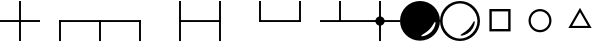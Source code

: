 SplineFontDB: 3.0
FontName: drocerog
FullName: drocerog
FamilyName: drocerog
Weight: Medium
Copyright: Created by Christoph Hermes (hermes<AT>hausmilbe<DOT>net)\nFontForge 2.0 (http://fontforge.sf.net)
UComments: "2012-1-3: Created." 
Version: 001.000
ItalicAngle: 0
UnderlinePosition: -100
UnderlineWidth: 50
Ascent: 800
Descent: 200
LayerCount: 2
Layer: 0 0 "Back"  1
Layer: 1 0 "Zeichenebene"  0
NeedsXUIDChange: 1
XUID: [1021 733 1673931694 14900029]
FSType: 0
OS2Version: 0
OS2_WeightWidthSlopeOnly: 0
OS2_UseTypoMetrics: 1
CreationTime: 1325620299
ModificationTime: 1325767944
OS2TypoAscent: 0
OS2TypoAOffset: 1
OS2TypoDescent: 0
OS2TypoDOffset: 1
OS2TypoLinegap: 90
OS2WinAscent: 0
OS2WinAOffset: 1
OS2WinDescent: 0
OS2WinDOffset: 1
HheadAscent: 0
HheadAOffset: 1
HheadDescent: 0
HheadDOffset: 1
MarkAttachClasses: 1
DEI: 91125
Encoding: UnicodeBmp
UnicodeInterp: none
NameList: Adobe Glyph List
DisplaySize: -24
AntiAlias: 1
FitToEm: 1
WinInfo: 54 27 12
BeginPrivate: 0
EndPrivate
BeginChars: 65536 15

StartChar: A
Encoding: 65 65 0
Width: 1000
VWidth: 0
Flags: HM
LayerCount: 2
Fore
SplineSet
1000 324 m 1
 1000 276 l 1
 0 276 l 1
 0 324 l 1
 1000 324 l 1
476 800 m 1
 524 800 l 1
 524 -200 l 1
 476 -200 l 1
 476 800 l 1
EndSplineSet
Validated: 5
EndChar

StartChar: B
Encoding: 66 66 1
Width: 1000
VWidth: 0
Flags: HW
LayerCount: 2
Fore
SplineSet
1000 324 m 1
 1000 276 l 1
 475.998 276 l 1
 475.998 292 475.998 308 475.998 324 c 1
 1000 324 l 1
476 324 m 1
 524 323.977 l 1
 524 -200 l 1
 476 -200 l 1
 476 324 l 1
EndSplineSet
Validated: 5
EndChar

StartChar: C
Encoding: 67 67 2
Width: 1000
VWidth: 0
Flags: HW
LayerCount: 2
Fore
SplineSet
1000 324 m 1
 1000 276 l 1
 0 276 l 1
 0 324 l 1
 1000 324 l 1
476 317 m 5
 524 317 l 5
 524 -200 l 1
 476 -200 l 1
 476 317 l 5
EndSplineSet
Validated: 5
EndChar

StartChar: D
Encoding: 68 68 3
Width: 1000
VWidth: 0
Flags: HW
LayerCount: 2
Fore
SplineSet
524 324 m 1
 524 276 l 1
 0 276 l 1
 0 324 l 1
 524 324 l 1
476 324 m 1
 524 324 l 1
 524 -200 l 1
 476 -200 l 1
 476 324 l 1
EndSplineSet
Validated: 5
EndChar

StartChar: E
Encoding: 69 69 4
Width: 1000
VWidth: 0
Flags: HW
LayerCount: 2
Fore
SplineSet
1000 324 m 1
 1000 276 l 1
 476 276 l 1
 476 324 l 1
 1000 324 l 1
476 800 m 1
 524 800 l 1
 524 -200 l 1
 476 -200 l 1
 476 800 l 1
EndSplineSet
Validated: 5
EndChar

StartChar: F
Encoding: 70 70 5
Width: 1000
VWidth: 0
Flags: HW
LayerCount: 2
Fore
SplineSet
524 324 m 1
 524 276 l 1
 0 276 l 1
 0 324 l 1
 524 324 l 1
476 800 m 1
 524 800 l 1
 524 -200 l 1
 476 -200 l 1
 476 800 l 1
EndSplineSet
Validated: 5
EndChar

StartChar: G
Encoding: 71 71 6
Width: 1000
VWidth: 0
Flags: HW
LayerCount: 2
Fore
SplineSet
1000 324 m 1
 1000 276 l 1
 476 276 l 1
 476 324 l 1
 1000 324 l 1
476 800 m 1
 524 800 l 1
 524 276 l 1
 476 276 l 1
 476 800 l 1
EndSplineSet
Validated: 5
EndChar

StartChar: H
Encoding: 72 72 7
Width: 1000
VWidth: 0
Flags: HW
LayerCount: 2
Fore
SplineSet
524 324 m 1
 524 276 l 1
 0 276 l 1
 0 324 l 1
 524 324 l 1
476 800 m 1
 524 800 l 1
 524 276 l 1
 476 276 l 1
 476 800 l 1
EndSplineSet
Validated: 5
EndChar

StartChar: I
Encoding: 73 73 8
Width: 1000
VWidth: 0
Flags: HW
LayerCount: 2
Fore
SplineSet
1000 324 m 1
 1000 276 l 1
 0 276 l 1
 0 324 l 1
 1000 324 l 1
476 800 m 1
 524 800 l 1
 524 276 l 1
 476 276 l 1
 476 800 l 1
EndSplineSet
Validated: 5
EndChar

StartChar: J
Encoding: 74 74 9
Width: 1000
VWidth: 0
Flags: HW
LayerCount: 2
Fore
SplineSet
384 300 m 0
 384 364.308 436.192 416.5 500.5 416.5 c 0
 564.808 416.5 617 364.308 617 300 c 0
 617 235.692 564.808 183.5 500.5 183.5 c 0
 436.192 183.5 384 235.692 384 300 c 0
1000 324 m 1
 1000 276 l 1
 0 276 l 1
 0 324 l 1
 1000 324 l 1
476 800 m 1
 524 800 l 1
 524 -200 l 1
 476 -200 l 1
 476 800 l 1
EndSplineSet
Validated: 5
EndChar

StartChar: K
Encoding: 75 75 10
Width: 1000
VWidth: 0
Flags: HW
LayerCount: 2
Fore
SplineSet
0 300 m 0
 0 573.792 224 796 500 796 c 0
 776 796 1000 573.792 1000 300 c 0
 1000 26.208 776 -196 500 -196 c 0
 224 -196 0 26.208 0 300 c 0
734 82 m 0
 644.226 -7.77441 513.703 -59.7031 534 -80 c 0
 554.297 -100.297 694.226 -63.7744 784 26 c 0
 873.774 115.774 902.297 251.703 882 272 c 0
 861.703 292.297 823.774 171.774 734 82 c 0
EndSplineSet
EndChar

StartChar: L
Encoding: 76 76 11
Width: 1000
VWidth: 0
Flags: HWO
LayerCount: 2
Fore
SplineSet
0 300.019 m 0
 0 573.811 224 796.019 500 796.019 c 0
 776 796.019 1000 573.811 1000 300.019 c 0
 1000 26.2274 776 -195.981 500 -195.981 c 0
 224 -195.981 0 26.2274 0 300.019 c 0
64 300 m 0
 64 70.3682 270.368 -136 500 -136 c 0
 729.632 -136 936 70.3682 936 300 c 0
 936 529.632 729.632 736 500 736 c 0
 270.368 736 64 529.632 64 300 c 0
715 105 m 0
 804.774 194.774 842.703 315.297 863 295 c 0
 883.297 274.703 854.774 138.774 765 49 c 0
 675.226 -40.7744 535.297 -77.2969 515 -57 c 0
 494.703 -36.7031 625.226 15.2256 715 105 c 0
EndSplineSet
EndChar

StartChar: M
Encoding: 77 77 12
Width: 1000
VWidth: 0
Flags: HW
LayerCount: 2
Fore
SplineSet
295 503 m 1
 295 95 l 1
 705 95 l 1
 705 503 l 1
 295 503 l 1
235 563 m 1
 765 563 l 1
 765 35 l 1
 235 35 l 1
 235 563 l 1
EndSplineSet
Validated: 1
EndChar

StartChar: N
Encoding: 78 78 13
Width: 1000
VWidth: 0
Flags: HW
LayerCount: 2
Fore
SplineSet
269 300 m 0
 269 172 372 70 500 70 c 0
 628 70 731 172 731 300 c 0
 731 428 628 532 500 532 c 0
 372 532 269 428 269 300 c 0
213 300 m 0
 213 458 342 588 500 588 c 1
 658 588 791 458 787 300 c 1
 787 142 658 13 500 13 c 0
 342 13 213 142 213 300 c 0
EndSplineSet
Validated: 33
EndChar

StartChar: O
Encoding: 79 79 14
Width: 1000
VWidth: 0
Flags: HW
LayerCount: 2
Fore
SplineSet
500 528 m 1
 302.546 186 l 1
 697.454 186 l 1
 500 528 l 1
500 636.5 m 1
 790.985 132.5 l 1
 209.015 132.5 l 1
 500 636.5 l 1
EndSplineSet
Validated: 524289
EndChar
EndChars
EndSplineFont
